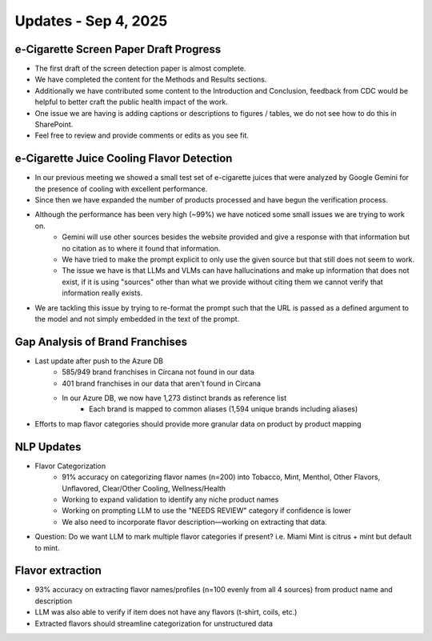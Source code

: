 Updates - Sep 4, 2025
---------------------




e-Cigarette Screen Paper Draft Progress
=======================================

* The first draft of the screen detection paper is almost complete.
* We have completed the content for the Methods and Results sections.
* Additionally we have contributed some content to the Introduction and Conclusion, feedback from CDC would be helpful to better craft the public health impact of the work.
* One issue we are having is adding captions or descriptions to figures / tables, we do not see how to do this in SharePoint.
* Feel free to review and provide comments or edits as you see fit.


e-Cigarette Juice Cooling Flavor Detection
==========================================

* In our previous meeting we showed a small test set of e-cigarette juices that were analyzed by Google Gemini for the presence of cooling with excellent performance.
* Since then we have expanded the number of products processed and have begun the verification process.
* Although the performance has been very high (~99%) we have noticed some small issues we are trying to work on.
    * Gemini will use other sources besides the website provided and give a response with that information but no citation as to where it found that information.
    * We have tried to make the prompt explicit to only use the given source but that still does not seem to work.
    * The issue we have is that LLMs and VLMs can have hallucinations and make up information that does not exist, if it is using "sources" other than what we provide without citing them we cannot verify that information really exists.
* We are tackling this issue by trying to re-format the prompt such that the URL is passed as a defined argument to the model and not simply embedded in the text of the prompt.






Gap Analysis of Brand Franchises
================================


* Last update after push to the Azure DB 
    * 585/949 brand franchises in Circana not found in our data
    * 401 brand franchises in our data that aren't found in Circana
    * In our Azure DB, we now have 1,273 distinct brands as reference list
        * Each brand is mapped to common aliases (1,594 unique brands including aliases)
* Efforts to map flavor categories should provide more granular data on product by product mapping 




NLP Updates
===========

* Flavor Categorization
    * 91% accuracy on categorizing flavor names (n=200) into Tobacco, Mint, Menthol, Other Flavors, Unflavored, Clear/Other Cooling, Wellness/Health
    * Working to expand validation to identify any niche product names
    * Working on prompting LLM to use the "NEEDS REVIEW" category if confidence is lower
    * We also need to incorporate flavor description—working on extracting that data.
* Question: Do we want LLM to mark multiple flavor categories if present? i.e. Miami Mint is citrus + mint but default to mint.

.. image:: images/sep4_0.png
   :alt: flavor categorization stats
   :width: 50%
   :align: left

.. image:: images/sep4_1.png
   :alt: flavor categorization stats
   :width: 50%
   :align: right


Flavor extraction
=================

* 93% accuracy on extracting flavor names/profiles (n=100 evenly from all 4 sources) from product name and description
* LLM was also able to verify if item does not have any flavors (t-shirt, coils, etc.)
* Extracted flavors should streamline categorization for unstructured data


.. image:: images/sep4_2.png
   :alt: flavor categorization stats
   :width: 50%
   :align: left

.. image:: images/sep4_3.png
   :alt: flavor categorization stats
   :width: 50%
   :align: right


